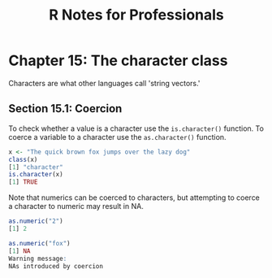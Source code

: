 #+STARTUP: showeverything
#+title: R Notes for Professionals

* Chapter 15: The character class

  Characters are what other languages call 'string vectors.'

** Section 15.1: Coercion

   To check whether a value is a character use the ~is.character()~ function. To
   coerce a variable to a character use the ~as.character()~ function.

#+begin_src R
  x <- "The quick brown fox jumps over the lazy dog"
  class(x)
  [1] "character"
  is.character(x)
  [1] TRUE
#+end_src

   Note that numerics can be coerced to characters, but attempting to coerce a
   character to numeric may result in NA.

#+begin_src R
  as.numeric("2")
  [1] 2

  as.numeric("fox")
  [1] NA
  Warning message:
  NAs introduced by coercion
#+end_src
